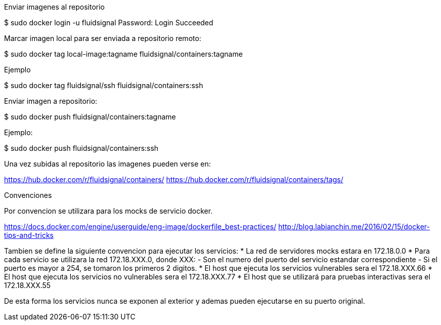 
Enviar imagenes al repositorio

$ sudo docker login -u fluidsignal
Password: 
Login Succeeded

Marcar imagen local para ser enviada a repositorio remoto:

$ sudo docker tag local-image:tagname fluidsignal/containers:tagname

Ejemplo

$ sudo docker tag fluidsignal/ssh fluidsignal/containers:ssh

Enviar imagen a repositorio:

$ sudo docker push fluidsignal/containers:tagname

Ejemplo:

$ sudo docker push fluidsignal/containers:ssh

Una vez subidas al repositorio las imagenes pueden verse en:

https://hub.docker.com/r/fluidsignal/containers/
https://hub.docker.com/r/fluidsignal/containers/tags/

Convenciones

Por convencion se utilizara para los mocks de servicio docker.

https://docs.docker.com/engine/userguide/eng-image/dockerfile_best-practices/
http://blog.labianchin.me/2016/02/15/docker-tips-and-tricks

Tambien se define la siguiente convencion para ejecutar los servicios:
   * La red de servidores mocks estara en 172.18.0.0
   * Para cada servicio se utilizara la red 172.18.XXX.0, donde XXX:
     - Son el numero del puerto del servicio estandar correspondiente
     - Si el puerto es mayor a 254, se tomaron los primeros 2 digitos.
   * El host que ejecuta los servicios vulnerables sera el 172.18.XXX.66
   * El host que ejecuta los servicios no vulnerables sera el 172.18.XXX.77
   * El host que se utilizará para pruebas interactivas sera el 172.18.XXX.55

De esta forma los servicios nunca se exponen al exterior y ademas pueden
ejecutarse en su puerto original.

